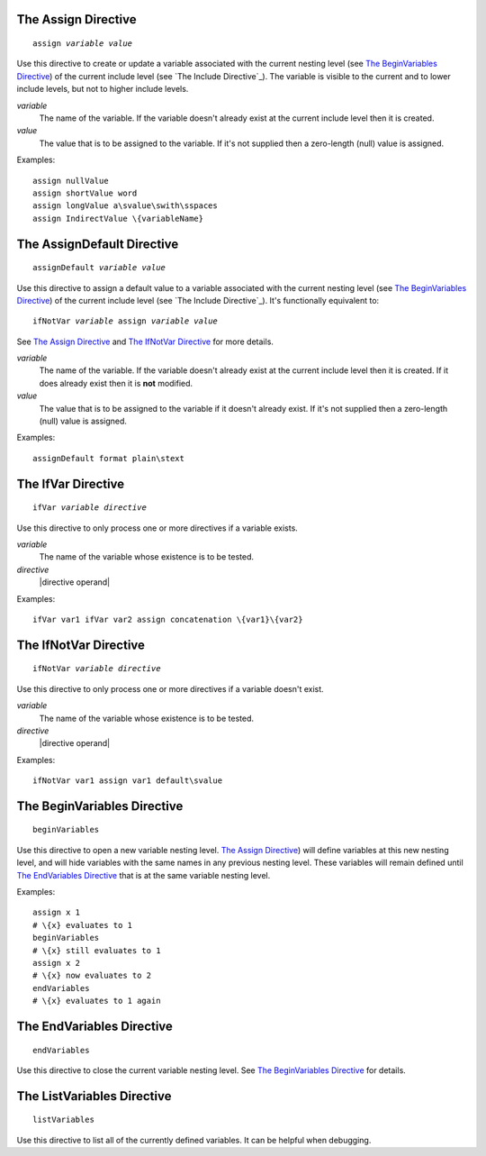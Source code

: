 The Assign Directive
--------------------

.. parsed-literal:: assign *variable* *value*

Use this directive to create or update a variable associated with
the current nesting level (see `The BeginVariables Directive`_)
of the current include level (see `The Include Directive`_).
The variable is visible to the current and to lower include levels,
but not to higher include levels.

*variable*
   The name of the variable. If the variable doesn't already exist at the
   current include level then it is created.

*value*
   The value that is to be assigned to the variable. If it's not supplied then
   a zero-length (null) value is assigned.

Examples::

   assign nullValue
   assign shortValue word
   assign longValue a\svalue\swith\sspaces
   assign IndirectValue \{variableName}

The AssignDefault Directive
---------------------------

.. parsed-literal:: assignDefault *variable* *value*

Use this directive to assign a default value to a variable associated with
the current nesting level (see `The BeginVariables Directive`_)
of the current include level (see `The Include Directive`_).
It's functionally equivalent to:

.. parsed-literal:: ifNotVar *variable* assign *variable* *value*

See `The Assign Directive`_ and `The IfNotVar Directive`_ for more details.

*variable*
   The name of the variable. If the variable doesn't already exist at the
   current include level then it is created. If it does already exist then it
   is **not** modified.

*value*
   The value that is to be assigned to the variable if it doesn't already
   exist. If it's not supplied then a zero-length (null) value is assigned.

Examples::

   assignDefault format plain\stext

The IfVar Directive
-------------------

.. parsed-literal:: ifVar *variable* *directive*

Use this directive to only process one or more directives if a variable exists.

*variable*
   The name of the variable whose existence is to be tested.

*directive*
   |directive operand|

Examples::

   ifVar var1 ifVar var2 assign concatenation \{var1}\{var2}

The IfNotVar Directive
----------------------

.. parsed-literal:: ifNotVar *variable* *directive*

Use this directive to only process one or more directives if a variable doesn't
exist.

*variable*
   The name of the variable whose existence is to be tested.

*directive*
   |directive operand|

Examples::

   ifNotVar var1 assign var1 default\svalue

The BeginVariables Directive
----------------------------

.. parsed-literal:: beginVariables

Use this directive to open a new variable nesting level.
`The Assign Directive`_) will define variables at this new nesting level,
and will hide variables with the same names in any previous nesting level.
These variables will remain defined until `The EndVariables Directive`_
that is at the same variable nesting level.

Examples::

   assign x 1
   # \{x} evaluates to 1
   beginVariables
   # \{x} still evaluates to 1
   assign x 2
   # \{x} now evaluates to 2
   endVariables
   # \{x} evaluates to 1 again

The EndVariables Directive
--------------------------

.. parsed-literal:: endVariables

Use this directive to close the current variable nesting level.
See `The BeginVariables Directive`_ for details.

The ListVariables Directive
---------------------------

.. parsed-literal:: listVariables

Use this directive to list all of the currently defined variables.
It can be helpful when debugging.

